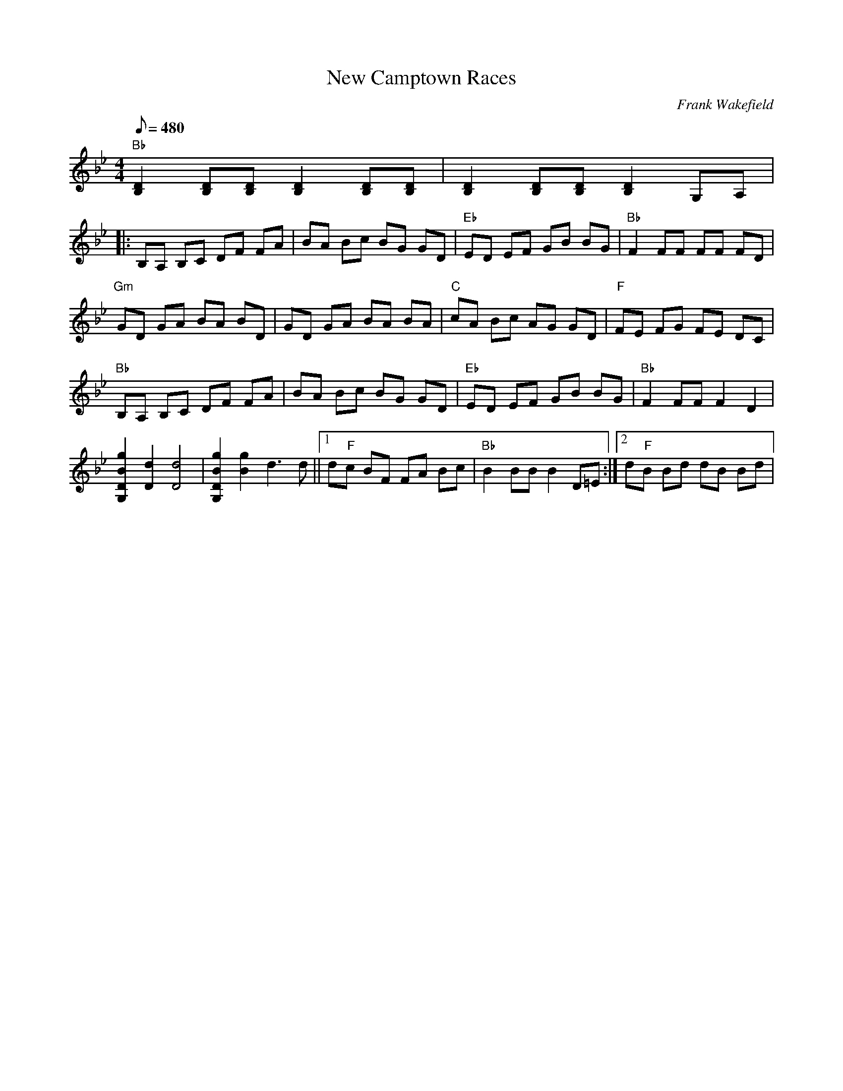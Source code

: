 X:01
T: New Camptown Races
C: Frank Wakefield
S: MandoZine TablEdit Archives
Z: TablEdited by Mike Stangeland for MandoZine
L: 1/8
Q: 480
M: 4/4
K: Bb
 "Bb"[D2B,2] [DB,][DB,] [D2B,2] [DB,][DB,] | [D2B,2] [DB,][DB,] [D2B,2] G,A, |
|: B,A, B,C DF FA | BA Bc BG GD | "Eb"ED EF GB BG | "Bb"F2 FF FF FD |
 "Gm"GD GA BA BD | GD GA BA BA | "C"cA Bc AG GD | "F"FE FG FE DC |
 "Bb"B,A, B,C DF FA | BA Bc BG GD | "Eb"ED EF GB BG | "Bb"F2 FF F2 D2 |
 [g2B2D2G,2] [d2D2] [d4D4] | [g2B2D2G,2] [g2B2] d3d ||1 d"F"c BF FA Bc | "Bb"B2 BB B2 D=E :|2 d"F"B Bd dB Bd |

